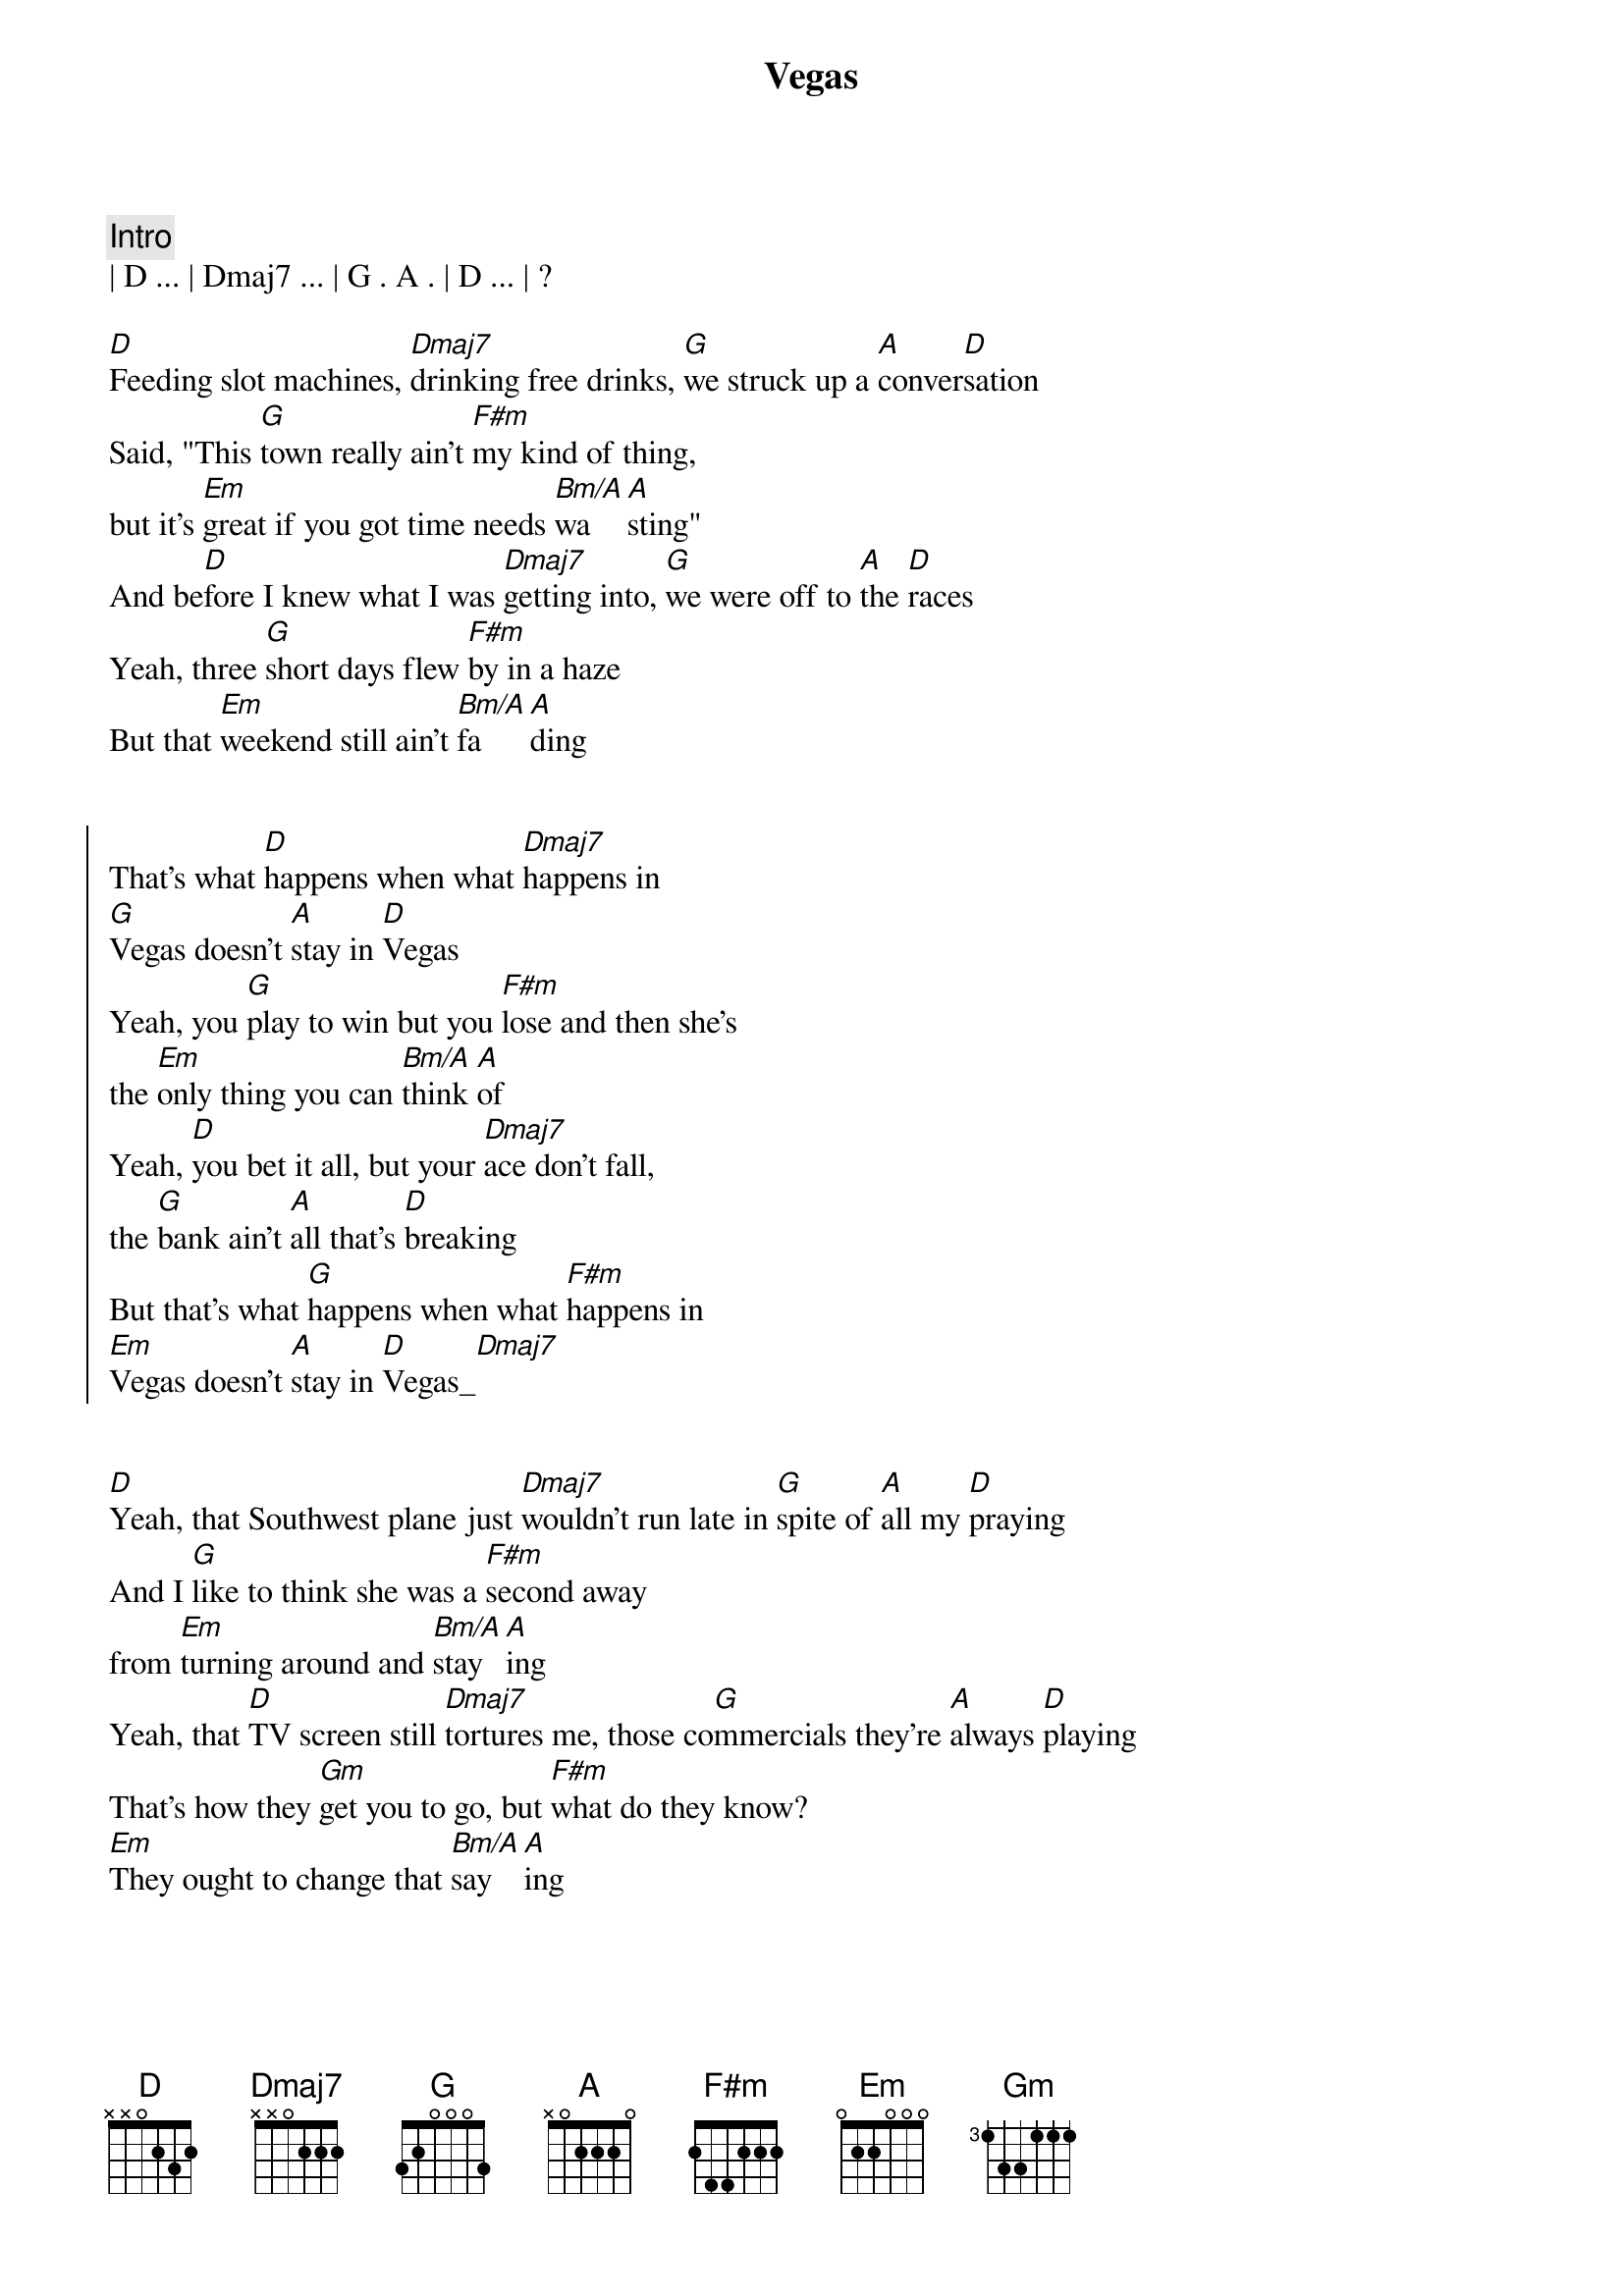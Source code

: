 {title: Vegas}
{artist: Midland}
{key: D}
{tempo: 133}
{duration: 3:28}


{comment: Intro}
| D ... | Dmaj7 ... | G . A . | D ... | ?

{start_of_verse}
[D]Feeding slot machines, [Dmaj7]drinking free drinks, [G]we struck up a [A]conver[D]sation
Said, "This [G]town really ain't [F#m]my kind of thing, 
but it's [Em]great if you got time needs [Bm/A]wa[A]sting"
And be[D]fore I knew what I was [Dmaj7]getting into, [G]we were off to [A]the [D]races
Yeah, three [G]short days flew [F#m]by in a haze
But that [Em]weekend still ain't [Bm/A]fa[A]ding
{end_of_verse}


{start_of_chorus}
That's what [D]happens when what [Dmaj7]happens in 
[G]Vegas doesn't [A]stay in [D]Vegas
Yeah, you [G]play to win but you [F#m]lose and then she's 
the [Em]only thing you can [Bm/A]think [A]of
Yeah, [D]you bet it all, but your [Dmaj7]ace don't fall, 
the [G]bank ain't [A]all that's [D]breaking
But that's what [G]happens when what [F#m]happens in 
[Em]Vegas doesn't [A]stay in [D]Vegas_[Dmaj7]
{end_of_chorus}


{start_of_verse}
[D]Yeah, that Southwest plane just [Dmaj7]wouldn't run late in [G]spite of [A]all my [D]praying
And I [G]like to think she was a [F#m]second away 
from [Em]turning around and [Bm/A]stay[A]ing
Yeah, that [D]TV screen still [Dmaj7]tortures me, those co[G]mmercials they're [A]always [D]playing
That's how they [Gm]get you to go, but [F#m]what do they know? 
[Em]They ought to change that [Bm/A]say[A]ing
{end_of_verse}


{start_of_chorus}
That's what [D]happens when what [Dmaj7]happens in 
[G]Vegas doesn't [A]stay in [D]Vegas
Yeah, you [G]play to win but you [F#m]lose and then she's 
the [Em]only thing you can [Bm/A]think [A]of
Yeah, [D]you bet it all, but your [Dmaj7]ace don't fall, 
the [G]bank ain't [A]all that's [D]breaking
But that's what [G]happens when what [F#m]happens in 
[Em]Vegas doesn't [A]stay in [D]Vegas_[Dmaj7]
{end_of_chorus}


{comment: Pedal Steel Solo}
| F#m ... | Em ... | A ... | D ... |


{comment: Outro}
Yeah, [D]you bet it all, but your [Dmaj7]ace don't fall, 
the [G]bank ain't [A]all that's [D]breaking
But that's what [G]happens when what [F#m]happens in 
[Em]Vegas doesn't [A]stay in [D]Vegas_[Dmaj7]
Yeah, when [Em]Vegas doesn't [A]stay in [Gm]Vegas[D]